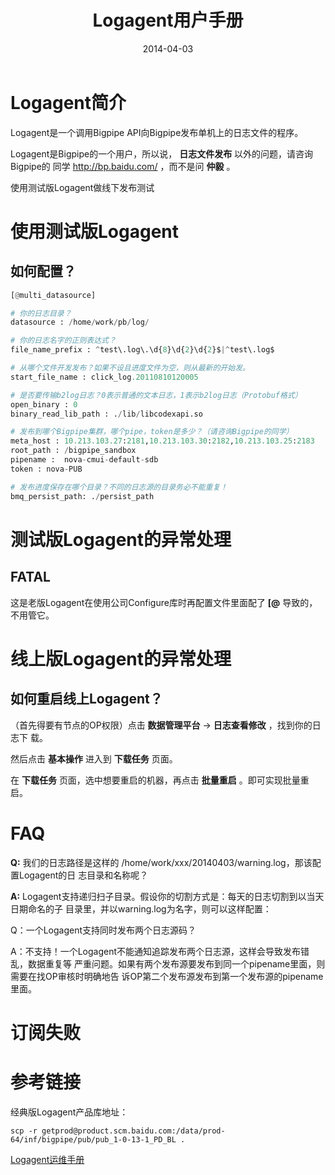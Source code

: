 #+TITLE: Logagent用户手册
#+DATE: 2014-04-03

* Logagent简介
Logagent是一个调用Bigpipe API向Bigpipe发布单机上的日志文件的程序。

Logagent是Bigpipe的一个用户，所以说， *日志文件发布* 以外的问题，请咨询Bigpipe的
同学 [[http://bp.baidu.com/]] ，而不是问 *仲毅* 。

使用测试版Logagent做线下发布测试

* 使用测试版Logagent
** 如何配置？
#+BEGIN_SRC python
[@multi_datasource]                                       
                                             
# 你的日志目录？
datasource : /home/work/pb/log/                                                                        
                                                                                                       
# 你的日志名字的正则表达式？
file_name_prefix : ^test\.log\.\d{8}\d{2}\d{2}$|^test\.log$                                            
                                                                                                       
# 从哪个文件开发发布？如果不设且进度文件为空，则从最新的开始发。
start_file_name : click_log.20110810120005                                                             
                                                                                                       
# 是否要传输b2log日志？0表示普通的文本日志，1表示b2log日志（Protobuf格式）
open_binary : 0                                                                                        
binary_read_lib_path : ./lib/libcodexapi.so                                                            
                                                                                                       
# 发布到哪个Bigpipe集群，哪个pipe，token是多少？（请咨询Bigpipe的同学）
meta_host : 10.213.103.27:2181,10.213.103.30:2182,10.213.103.25:2183                                
root_path : /bigpipe_sandbox  
pipename :  nova-cmui-default-sdb                                                                      
token : nova-PUB                                                                                       
                                                                                                       
# 发布进度保存在哪个目录？不同的日志源的目录务必不能重复！
bmq_persist_path: ./persist_path           
#+END_SRC


* 测试版Logagent的异常处理
** FATAL
这是老版Logagent在使用公司Configure库时再配置文件里面配了 *[@* 导致的，不用管它。

* 线上版Logagent的异常处理
** 如何重启线上Logagent？
（首先得要有节点的OP权限）点击 *数据管理平台* -> *日志查看修改* ，找到你的日志下
载。

[[./img/logagent-manual-1.png]]

然后点击 *基本操作* 进入到 *下载任务* 页面。

[[./img/logagent-manual-2.png]]

在 *下载任务* 页面，选中想要重启的机器，再点击 *批量重启* 。即可实现批量重启。

[[./img/logagent-manual-3.png]]

* FAQ
*Q:* 我们的日志路径是这样的 /home/work/xxx/20140403/warning.log，那该配置Logagent的日
志目录和名称呢？

*A:* Logagent支持递归扫子目录。假设你的切割方式是：每天的日志切割到以当天日期命名的子
目录里，并以warning.log为名字，则可以这样配置：

[[./img/logagent-manual-4.png]]

Q：一个Logagent支持同时发布两个日志源码？

A：不支持！一个Logagent不能通知追踪发布两个日志源，这样会导致发布错乱，数据重复等
严重问题。如果有两个发布源要发布到同一个pipename里面，则需要在找OP审核时明确地告
诉OP第二个发布源发布到第一个发布源的pipename里面。


* 订阅失败

* 参考链接
经典版Logagent产品库地址：
#+BEGIN_SRC 
scp -r getprod@product.scm.baidu.com:/data/prod-64/inf/bigpipe/pub/pub_1-0-13-1_PD_BL .
#+END_SRC

[[http://wiki.babel.baidu.com/twiki/bin/view/Ps/OP/Logagent%25E8%25BF%2590%25E7%25BB%25B4%25E6%2589%258B%25E5%2586%258C][Logagent运维手册]]
